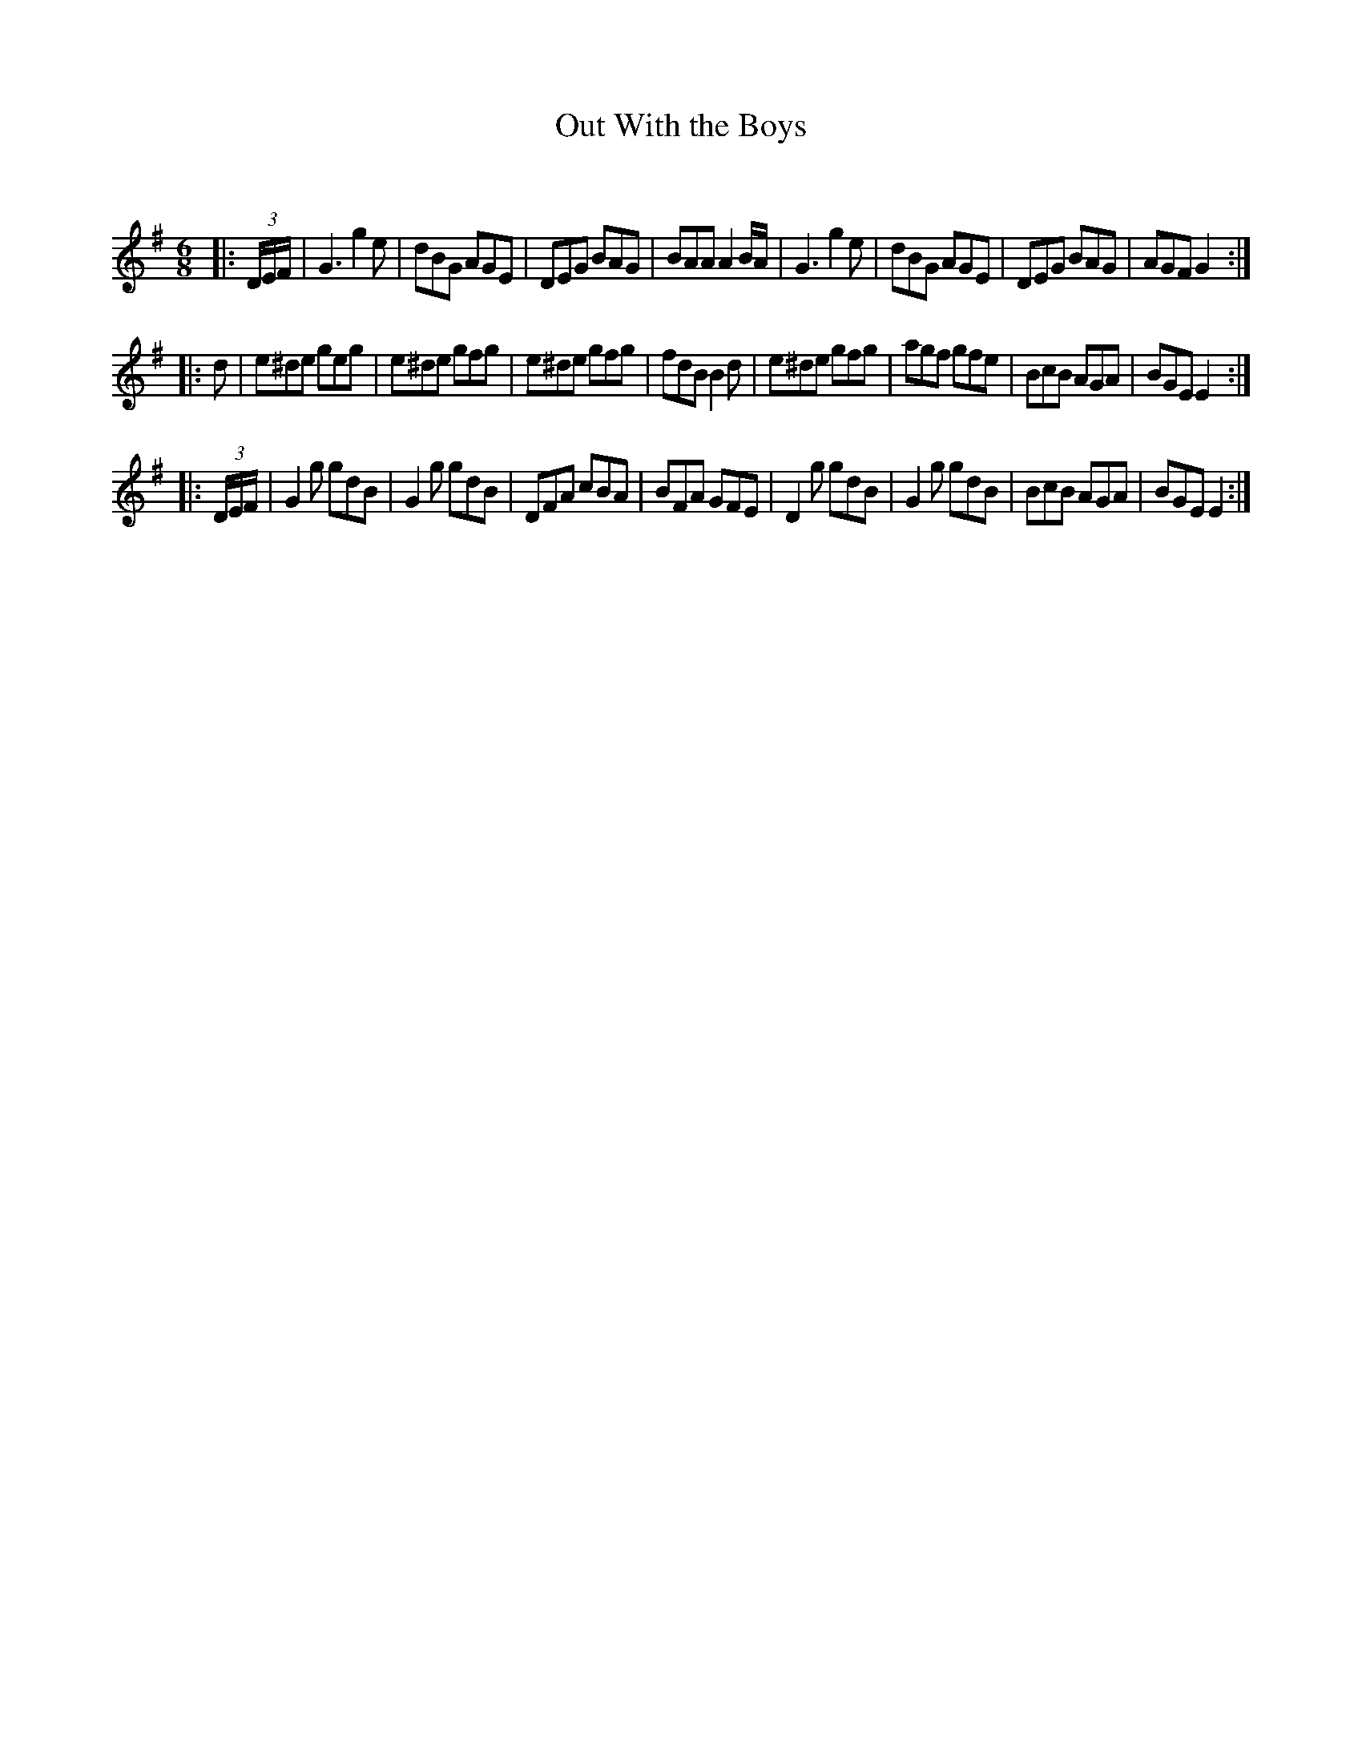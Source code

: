 X:1
T: Out With the Boys
C:
R:Jig
Q:180
K:G
M:6/8
L:1/16
|:(3DEF|G6g4e2|d2B2G2 A2G2E2|D2E2G2 B2A2G2|B2A2A2 A4BA|G6g4e2|d2B2G2 A2G2E2|D2E2G2 B2A2G2|A2G2F2 G4:|
|:d2|e2^d2e2 g2e2g2|e2^d2e2 g2f2g2|e2^d2e2 g2f2g2|f2d2B2 B4d2|e2^d2e2 g2f2g2|a2g2f2 g2f2e2|B2c2B2 A2G2A2|B2G2E2 E4:|
|:(3DEF|G4g2 g2d2B2|G4g2 g2d2B2|D2F2A2 c2B2A2|B2F2A2 G2F2E2|D4g2 g2d2B2|G4g2 g2d2B2|B2c2B2 A2G2A2|B2G2E2 E4:|
